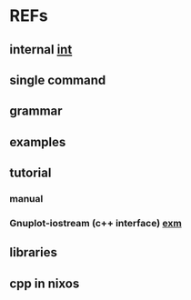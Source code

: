 #

* REFs
**  internal [[/home/auros/gits/programming/cpp/projects/gtk_cmake/3_cmg22][int]]

**  single command

**  grammar


**  examples

**  tutorial
***  manual
*** Gnuplot-iostream (c++ interface)   [[http://stahlke.org/dan/gnuplot-iostream/][exm]]

** libraries


**  cpp in nixos
